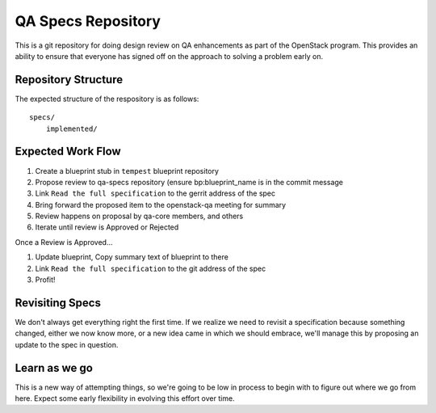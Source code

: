 =====================
 QA Specs Repository
=====================

This is a git repository for doing design review on QA enhancements as
part of the OpenStack program. This provides an ability to ensure that
everyone has signed off on the approach to solving a problem early
on.

Repository Structure
====================
The expected structure of the respository is as follows::

  specs/
      implemented/


Expected Work Flow
==================

1. Create a blueprint stub in ``tempest`` blueprint repository
2. Propose review to qa-specs repository (ensure bp:blueprint_name is
   in the commit message
3. Link ``Read the full specification`` to the gerrit address of the spec
4. Bring forward the proposed item to the openstack-qa meeting for summary
5. Review happens on proposal by qa-core members, and others
6. Iterate until review is Approved or Rejected

Once a Review is Approved...

1. Update blueprint, Copy summary text of blueprint to there
2. Link ``Read the full specification`` to the git address of the spec
3. Profit!


Revisiting Specs
================
We don't always get everything right the first time. If we realize we
need to revisit a specification because something changed, either we
now know more, or a new idea came in which we should embrace, we'll
manage this by proposing an update to the spec in question.

Learn as we go
==============
This is a new way of attempting things, so we're going to be low in
process to begin with to figure out where we go from here. Expect some
early flexibility in evolving this effort over time.

